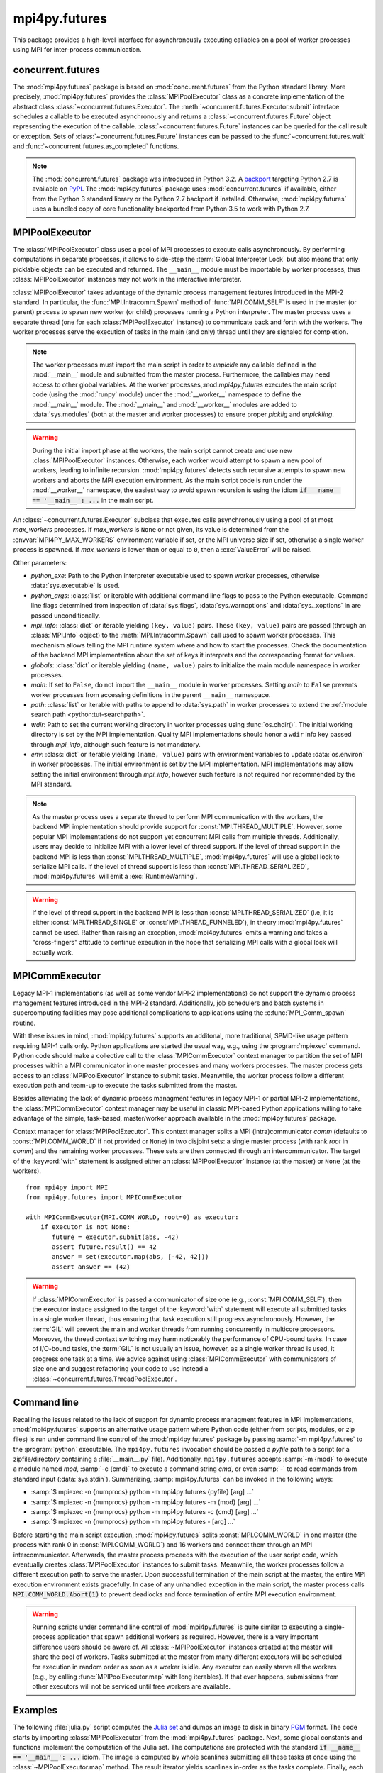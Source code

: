 mpi4py.futures
==============

.. module:: mpi4py.futures
   :synopsis: Execute computations concurrently using MPI processes.

.. versionadded:: 2.1.0

This package provides a high-level interface for asynchronously executing
callables on a pool of worker processes using MPI for inter-process
communication.


concurrent.futures
------------------

The :mod:`mpi4py.futures` package is based on :mod:`concurrent.futures` from
the Python standard library. More precisely, :mod:`mpi4py.futures` provides the
:class:`MPIPoolExecutor` class as a concrete implementation of the abstract
class :class:`~concurrent.futures.Executor`.  The
:meth:`~concurrent.futures.Executor.submit` interface schedules a callable to
be executed asynchronously and returns a :class:`~concurrent.futures.Future`
object representing the execution of the callable.
:class:`~concurrent.futures.Future` instances can be queried for the call
result or exception. Sets of :class:`~concurrent.futures.Future` instances can
be passed to the :func:`~concurrent.futures.wait` and
:func:`~concurrent.futures.as_completed` functions.

.. note::

   The :mod:`concurrent.futures` package was introduced in Python 3.2. A
   `backport <futures-repo_>`_ targeting Python 2.7 is available on `PyPI
   <futures-pypi_>`_. The :mod:`mpi4py.futures` package uses
   :mod:`concurrent.futures` if available, either from the Python 3 standard
   library or the Python 2.7 backport if installed. Otherwise,
   :mod:`mpi4py.futures` uses a bundled copy of core functionality backported
   from Python 3.5 to work with Python 2.7.

   .. _futures-repo: https://github.com/agronholm/pythonfutures
   .. _futures-pypi: https://pypi.python.org/pypi/futures

.. seealso::

   Module :mod:`concurrent.futures`
      Documentation of the :mod:`concurrent.futures` standard module.


MPIPoolExecutor
---------------

The :class:`MPIPoolExecutor` class uses a pool of MPI processes to execute
calls asynchronously. By performing computations in separate processes, it
allows to side-step the :term:`Global Interpreter Lock` but also means that
only picklable objects can be executed and returned. The ``__main__`` module
must be importable by worker processes, thus :class:`MPIPoolExecutor` instances
may not work in the interactive interpreter.

:class:`MPIPoolExecutor` takes advantage of the dynamic process management
features introduced in the MPI-2 standard. In particular, the
:func:`MPI.Intracomm.Spawn` method of :func:`MPI.COMM_SELF` is used in the
master (or parent) process to spawn new worker (or child) processes running a
Python interpreter. The master process uses a separate thread (one for each
:class:`MPIPoolExecutor` instance) to communicate back and forth with the
workers.  The worker processes serve the execution of tasks in the main (and
only) thread until they are signaled for completion.

.. note::

   The worker processes must import the main script in order to *unpickle* any
   callable defined in the :mod:`__main__` module and submitted from the master
   process. Furthermore, the callables may need access to other global
   variables. At the worker processes,:mod:`mpi4py.futures` executes the main
   script code (using the :mod:`runpy` module) under the :mod:`__worker__`
   namespace to define the :mod:`__main__` module. The :mod:`__main__` and
   :mod:`__worker__` modules are added to :data:`sys.modules` (both at the
   master and worker processes) to ensure proper *picklig* and *unpickling*.

.. warning::

   During the initial import phase at the workers, the main script cannot
   create and use new :class:`MPIPoolExecutor` instances. Otherwise, each
   worker would attempt to spawn a new pool of workers, leading to infinite
   recursion. :mod:`mpi4py.futures` detects such recursive attempts to spawn
   new workers and aborts the MPI execution environment. As the main script
   code is run under the :mod:`__worker__` namespace, the easiest way to avoid
   spawn recursion is using the idiom :code:`if __name__ == '__main__': ...` in
   the main script.

.. class:: MPIPoolExecutor(max_workers=None, **kwargs)

   An :class:`~concurrent.futures.Executor` subclass that executes calls
   asynchronously using a pool of at most *max_workers* processes.  If
   *max_workers* is ``None`` or not given, its value is determined from the
   :envvar:`MPI4PY_MAX_WORKERS` environment variable if set, or the MPI
   universe size if set, otherwise a single worker process is spawned.  If
   *max_workers* is lower than or equal to ``0``, then a :exc:`ValueError` will
   be raised.

   Other parameters:

   * *python_exe*: Path to the Python interpreter executable used to spawn
     worker processes, otherwise :data:`sys.executable` is used.

   * *python_args*: :class:`list` or iterable with additional command line
     flags to pass to the Python executable. Command line flags determined from
     inspection of :data:`sys.flags`, :data:`sys.warnoptions` and
     :data:`sys._xoptions` in are passed unconditionally.

   * *mpi_info*: :class:`dict` or iterable yielding ``(key, value)`` pairs.
     These ``(key, value)`` pairs are passed (through an :class:`MPI.Info`
     object) to the :meth:`MPI.Intracomm.Spawn` call used to spawn worker
     processes. This mechanism allows telling the MPI runtime system where and
     how to start the processes. Check the documentation of the backend MPI
     implementation about the set of keys it interprets and the corresponding
     format for values.

   * *globals*: :class:`dict` or iterable yielding ``(name, value)`` pairs to
     initialize the main module namespace in worker processes.

   * *main*: If set to ``False``, do not import the ``__main__`` module in
     worker processes. Setting *main* to ``False`` prevents worker processes
     from accessing definitions in the parent ``__main__`` namespace.

   * *path*: :class:`list` or iterable with paths to append to :data:`sys.path`
     in worker processes to extend the :ref:`module search path
     <python:tut-searchpath>`.

   * *wdir*: Path to set the current working directory in worker processes
     using :func:`os.chdir()`. The initial working directory is set by the MPI
     implementation. Quality MPI implementations should honor a ``wdir`` info
     key passed through *mpi_info*, although such feature is not mandatory.

   * *env*: :class:`dict` or iterable yielding ``(name, value)`` pairs with
     environment variables to update :data:`os.environ` in worker processes.
     The initial environment is set by the MPI implementation. MPI
     implementations may allow setting the initial environment through
     *mpi_info*, however such feature is not required nor recommended by the
     MPI standard.

   .. method:: submit(func, *args, **kwargs)

      Schedule the callable, *func*, to be executed as ``func(*args,
      **kwargs)`` and returns a :class:`~concurrent.futures.Future` object
      representing the execution of the callable. ::

         executor = MPIPoolExecutor(max_workers=1)
         future = executor.submit(pow, 321, 1234)
         print(future.result())

   .. method:: map(func, *iterables, timeout=None, chunksize=1, **kwargs)

      Equivalent to :func:`map(func, *iterables) <python:map>` except *func* is
      executed asynchronously and several calls to *func* may be made
      concurrently, out-of-order, in separate processes.  The returned iterator
      raises a :exc:`~concurrent.futures.TimeoutError` if
      :meth:`~iterator.__next__` is called and the result isn't available after
      *timeout* seconds from the original call to :meth:`~MPIPoolExecutor.map`.
      *timeout* can be an int or a float.  If *timeout* is not specified or
      ``None``, there is no limit to the wait time.  If a call raises an
      exception, then that exception will be raised when its value is retrieved
      from the iterator. This method chops *iterables* into a number of chunks
      which it submits to the pool as separate tasks. The (approximate) size of
      these chunks can be specified by setting *chunksize* to a positive
      integer. For very long iterables, using a large value for *chunksize* can
      significantly improve performance compared to the default size of one. By
      default, the returned iterator yields results in-order, waiting for
      successive tasks to complete . This behavior can be changed by passing
      the keyword argument *unordered* as ``True``, then the result iterator
      will yield a result as soon as any of the tasks complete. ::

         executor = MPIPoolExecutor(max_workers=3)
         for result in executor.map(pow, [2]*32, range(32)):
             print(result)

   .. method:: starmap(func, iterable, timeout=None, chunksize=1, **kwargs)

      Equivalent to :func:`itertools.starmap(func, iterable)
      <itertools.starmap>`. Used instead of :meth:`~MPIPoolExecutor.map` when
      argument parameters are already grouped in tuples from a single iterable
      (the data has been "pre-zipped"). :func:`map(func, *iterable) <map>` is
      equivalent to :func:`starmap(func, zip(*iterable)) <starmap>`. ::

         executor = MPIPoolExecutor(max_workers=3)
         iterable = ((2, n) for n in range(32))
         for result in executor.starmap(pow, iterable):
             print(result)

   .. method:: shutdown(wait=True)

      Signal the executor that it should free any resources that it is using
      when the currently pending futures are done executing.  Calls to
      :meth:`~MPIPoolExecutor.submit` and :meth:`~MPIPoolExecutor.map` made
      after :meth:`~MPIPoolExecutor.shutdown` will raise :exc:`RuntimeError`.

      If *wait* is ``True`` then this method will not return until all the
      pending futures are done executing and the resources associated with the
      executor have been freed.  If *wait* is ``False`` then this method will
      return immediately and the resources associated with the executor will be
      freed when all pending futures are done executing.  Regardless of the
      value of *wait*, the entire Python program will not exit until all
      pending futures are done executing.

      You can avoid having to call this method explicitly if you use the
      :keyword:`with` statement, which will shutdown the executor instance
      (waiting as if :meth:`~MPIPoolExecutor.shutdown` were called with *wait*
      set to ``True``). ::

         import time
         with MPIPoolExecutor(max_workers=1) as executor:
             future = executor.submit(time.sleep, 2)
         assert future.done()

   .. method:: bootup(wait=True)

      Signal the executor that it should allocate eagerly any required
      resources (in particular, MPI worker processes). If *wait* is ``True``,
      then :meth:`~MPIPoolExecutor.bootup` will not return until the executor
      resources are ready to process submissions.  Resources are automatically
      allocated in the first call to :meth:`~MPIPoolExecutor.submit`, thus
      calling :meth:`~MPIPoolExecutor.bootup` explicitly is seldom needed.

.. note::

   As the master process uses a separate thread to perform MPI communication
   with the workers, the backend MPI implementation should provide support for
   :const:`MPI.THREAD_MULTIPLE`. However, some popular MPI implementations do
   not support yet concurrent MPI calls from multiple threads. Additionally,
   users may decide to initialize MPI with a lower level of thread support. If
   the level of thread support in the backend MPI is less than
   :const:`MPI.THREAD_MULTIPLE`, :mod:`mpi4py.futures` will use a global lock
   to serialize MPI calls. If the level of thread support is less than
   :const:`MPI.THREAD_SERIALIZED`, :mod:`mpi4py.futures` will emit a
   :exc:`RuntimeWarning`.

.. warning::

   If the level of thread support in the backend MPI is less than
   :const:`MPI.THREAD_SERIALIZED` (i.e, it is either :const:`MPI.THREAD_SINGLE`
   or :const:`MPI.THREAD_FUNNELED`), in theory :mod:`mpi4py.futures` cannot be
   used. Rather than raising an exception, :mod:`mpi4py.futures` emits a
   warning and takes a "cross-fingers" attitude to continue execution in the
   hope that serializing MPI calls with a global lock will actually work.


MPICommExecutor
---------------

Legacy MPI-1 implementations (as well as some vendor MPI-2 implementations) do
not support the dynamic process management features introduced in the MPI-2
standard. Additionally, job schedulers and batch systems in supercomputing
facilities may pose additional complications to applications using the
:c:func:`MPI_Comm_spawn` routine.

With these issues in mind, :mod:`mpi4py.futures` supports an additonal, more
traditional, SPMD-like usage pattern requiring MPI-1 calls only. Python
applications are started the usual way, e.g., using the :program:`mpiexec`
command. Python code should make a collective call to the
:class:`MPICommExecutor` context manager to partition the set of MPI processes
within a MPI communicator in one master processes and many workers
processes. The master process gets access to an :class:`MPIPoolExecutor`
instance to submit tasks. Meanwhile, the worker process follow a different
execution path and team-up to execute the tasks submitted from the master.

Besides alleviating the lack of dynamic process managment features in legacy
MPI-1 or partial MPI-2 implementations, the :class:`MPICommExecutor` context
manager may be useful in classic MPI-based Python applications willing to take
advantage of the simple, task-based, master/worker approach available in the
:mod:`mpi4py.futures` package.

.. class:: MPICommExecutor(comm=None, root=0)

   Context manager for :class:`MPIPoolExecutor`. This context manager splits a
   MPI (intra)communicator *comm* (defaults to :const:`MPI.COMM_WORLD` if not
   provided or ``None``) in two disjoint sets: a single master process (with
   rank *root* in *comm*) and the remaining worker processes. These sets are
   then connected through an intercommunicator.  The target of the
   :keyword:`with` statement is assigned either an :class:`MPIPoolExecutor`
   instance (at the master) or ``None`` (at the workers). ::

      from mpi4py import MPI
      from mpi4py.futures import MPICommExecutor

      with MPICommExecutor(MPI.COMM_WORLD, root=0) as executor:
          if executor is not None:
             future = executor.submit(abs, -42)
             assert future.result() == 42
             answer = set(executor.map(abs, [-42, 42]))
             assert answer == {42}

.. warning::

   If :class:`MPICommExecutor` is passed a communicator of size one (e.g.,
   :const:`MPI.COMM_SELF`), then the executor instace assigned to the target of
   the :keyword:`with` statement will execute all submitted tasks in a single
   worker thread, thus ensuring that task execution still progress
   asynchronously. However, the :term:`GIL` will prevent the main and worker
   threads from running concurrently in multicore processors. Moreover, the
   thread context switching may harm noticeably the performance of CPU-bound
   tasks. In case of I/O-bound tasks, the :term:`GIL` is not usually an issue,
   however, as a single worker thread is used, it progress one task at a
   time. We advice against using :class:`MPICommExecutor` with communicators of
   size one and suggest refactoring your code to use instead a
   :class:`~concurrent.futures.ThreadPoolExecutor`.


Command line
------------

Recalling the issues related to the lack of support for dynamic process
managment features in MPI implementations, :mod:`mpi4py.futures` supports an
alternative usage pattern where Python code (either from scripts, modules, or
zip files) is run under command line control of the :mod:`mpi4py.futures`
package by passing :samp:`-m mpi4py.futures` to the :program:`python`
executable.  The ``mpi4py.futures`` invocation should be passed a *pyfile* path
to a script (or a zipfile/directory containing a :file:`__main__.py` file).
Additionally, ``mpi4py.futures`` accepts :samp:`-m {mod}` to execute a module
named *mod*, :samp:`-c {cmd}` to execute a command string *cmd*, or even
:samp:`-` to read commands from standard input (:data:`sys.stdin`).
Summarizing, :samp:`mpi4py.futures` can be invoked in the following ways:

* :samp:`$ mpiexec -n {numprocs} python -m mpi4py.futures {pyfile} [arg] ...`
* :samp:`$ mpiexec -n {numprocs} python -m mpi4py.futures -m {mod} [arg] ...`
* :samp:`$ mpiexec -n {numprocs} python -m mpi4py.futures -c {cmd} [arg] ...`
* :samp:`$ mpiexec -n {numprocs} python -m mpi4py.futures - [arg] ...`

Before starting the main script execution, :mod:`mpi4py.futures` splits
:const:`MPI.COMM_WORLD` in one master (the process with rank 0 in
:const:`MPI.COMM_WORLD`) and 16 workers and connect them through an MPI
intercommunicator. Afterwards, the master process proceeds with the execution
of the user script code, which eventually creates :class:`MPIPoolExecutor`
instances to submit tasks. Meanwhile, the worker processes follow a different
execution path to serve the master.  Upon successful termination of the main
script at the master, the entire MPI execution environment exists
gracefully. In case of any unhandled exception in the main script, the master
process calls :code:`MPI.COMM_WORLD.Abort(1)` to prevent deadlocks and force
termination of entire MPI execution environment.

.. warning::

   Running scripts under command line control of :mod:`mpi4py.futures` is quite
   similar to executing a single-process application that spawn additional
   workers as required. However, there is a very important difference users
   should be aware of. All :class:`~MPIPoolExecutor` instances created at the
   master will share the pool of workers. Tasks submitted at the master from
   many different executors will be scheduled for execution in random order as
   soon as a worker is idle. Any executor can easily starve all the workers
   (e.g., by calling :func:`MPIPoolExecutor.map` with long iterables). If that
   ever happens, submissions from other executors will not be serviced until
   free workers are available.

.. seealso::

   :ref:`python:using-on-cmdline`
      Documentation on Python command line interface.

Examples
--------

The following :file:`julia.py` script computes the `Julia set`_ and dumps an
image to disk in binary `PGM`_ format. The code starts by importing
:class:`MPIPoolExecutor` from the :mod:`mpi4py.futures` package. Next, some
global constants and functions implement the computation of the Julia set. The
computations are protected with the standard :code:`if __name__ == '__main__':
...` idiom.  The image is computed by whole scanlines submitting all these
tasks at once using the :class:`~MPIPoolExecutor.map` method. The result
iterator yields scanlines in-order as the tasks complete. Finally, each
scanline is dumped to disk.

.. _`Julia set`: https://en.wikipedia.org/wiki/Julia_set
.. _`PGM`: http://netpbm.sourceforge.net/doc/pgm.html

.. code-block:: python
   :name: julia-py
   :caption: :file:`julia.py`
   :emphasize-lines: 1,26,28,29
   :linenos:

   from mpi4py.futures import MPIPoolExecutor

   x0, x1, w = -2.0, +2.0, 640*2
   y0, y1, h = -1.5, +1.5, 480*2
   dx = (x1 - x0) / w
   dy = (y1 - y0) / h

   c = complex(0, 0.65)

   def julia(x, y):
       z = complex(x, y)
       n = 255
       while abs(z) < 3 and n > 1:
           z = z**2 + c
           n -= 1
       return n

   def julia_line(k):
       line = bytearray(w)
       y = y1 - k * dy
       for j in range(w):
           x = x0 + j * dx
           line[j] = julia(x, y)
       return line

   if __name__ == '__main__':

       with MPIPoolExecutor() as executor:
           image = executor.map(julia_line, range(h))
           with open('julia.pgm', 'wb') as f:
               f.write(b'P5 %d %d %d\n' % (w, h, 255))
               for line in image:
                   f.write(line)

The recommended way to execute the script is using the :program:`mpiexec`
command specifying one MPI process and (optional but recommended) the desired
MPI universe size [#]_. ::

  $ mpiexec -n 1 -usize 17 python julia.py

The :program:`mpiexec` command launches a single MPI process (the master)
running the Python interpreter and executing the main script. When required,
:mod:`mpi4py.futures` spawns 16 additional MPI processes (the children) to
dynamically allocate the pool of workers. The master submits tasks to the
children and waits for the results. The children receive incoming tasks,
execute them, and send back the results to the master.

Alternatively, users may decide to execute the script in a more traditional
way, that is, all the MPI process are started at once. The user script is run
under command line control of :mod:`mpi4py.futures` passing the :ref:`-m
<python:using-on-cmdline>` flag to the :program:`python` executable. ::

  $ mpiexec -n 17 python -m mpi4py.futures julia.py

As explained previously, the 17 processes are partitioned in one master and 16
workers. The master process executes the main script while the workers execute
the tasks submitted from the master.

.. [#] This :program:`mpiexec` invocation example using the ``-usize`` flag
   (alternatively, setting the :envvar:`MPIEXEC_UNIVERSE_SIZE` environment
   variable) assumes the backend MPI implementation is an MPICH derivative
   using the Hydra process manager. In the Open MPI implementation, the MPI
   universe size can be specified by setting the :envvar:`OMPI_UNIVERSE_SIZE`
   environment variable to a positive integer.  Check the documentation of your
   actual MPI implementation and/or batch system for the ways to specify the
   desired MPI universe size.


.. Local variables:
.. fill-column: 79
.. End:
